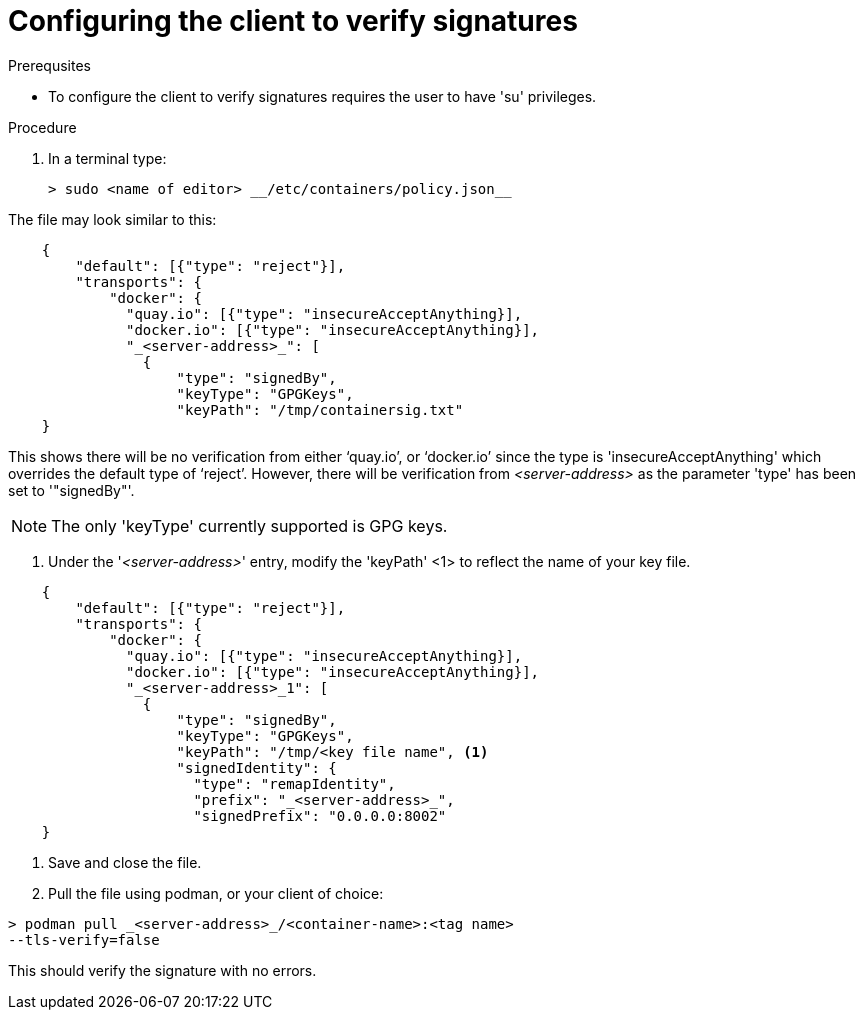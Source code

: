 
[id="configuring-the-client-to-verify-signatures]

= Configuring the client to verify signatures

.Prerequsites
* To configure the client to verify signatures requires the user to have 'su'
privileges.

.Procedure

. In a terminal type:

    > sudo <name of editor> __/etc/containers/policy.json__

The file may look similar to this:

----
    {
        "default": [{"type": "reject"}],
        "transports": {
            "docker": {
              "quay.io": [{"type": "insecureAcceptAnything}],
              "docker.io": [{"type": "insecureAcceptAnything}],
              "_<server-address>_": [
                {
                    "type": "signedBy",
                    "keyType": "GPGKeys",
                    "keyPath": "/tmp/containersig.txt"
    }
----

This shows there will be no verification from either ‘quay.io’, or ‘docker.io’
since the type is 'insecureAcceptAnything' which overrides the default type of
‘reject’. However, there will be verification from _<server-address>_ as the
parameter 'type' has been set to '"signedBy"'.

NOTE: The only 'keyType' currently supported is GPG keys.

. Under the '_<server-address>_' entry, modify the 'keyPath' <1> to reflect the
name of your key file.

----
    {
        "default": [{"type": "reject"}],
        "transports": {
            "docker": {
              "quay.io": [{"type": "insecureAcceptAnything}],
              "docker.io": [{"type": "insecureAcceptAnything}],
              "_<server-address>_1": [
                {
                    "type": "signedBy",
                    "keyType": "GPGKeys",
                    "keyPath": "/tmp/<key file name", <1>
                    "signedIdentity": {
                      "type": "remapIdentity",
                      "prefix": "_<server-address>_",
                      "signedPrefix": "0.0.0.0:8002"
    }
----

. Save and close the file.

. Pull the file using podman, or your client of choice:

----
> podman pull _<server-address>_/<container-name>:<tag name>
--tls-verify=false
----

This should verify the signature with no errors.
